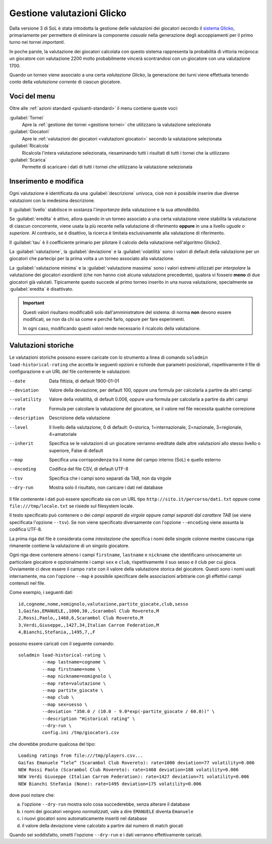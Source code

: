 .. -*- coding: utf-8 -*-
.. :Progetto:  SoL
.. :Creato:    dom 29 dic 2013 10:32:04 CET
.. :Autore:    Lele Gaifax <lele@metapensiero.it>
.. :Licenza:   GNU General Public License version 3 or later
..

.. _gestione valutazioni glicko:

Gestione valutazioni Glicko
---------------------------

.. index::
   pair: Gestione; Valutazioni Glicko

Dalla versione 3 di SoL è stata introdotta la gestione delle valutazioni dei giocatori secondo
il `sistema Glicko`__, primariamente per permettere di eliminare la componente *casuale* nella
generazione degli accoppiamenti per il primo turno nei tornei *importanti*.

In poche parole, la valutazione dei giocatori calcolata con questo sistema rappresenta la
probabilità di vittoria reciproca: un giocatore con valutazione 2200 molto probabilmente
vincerà scontrandosi con un giocatore con una valutazione 1700.

__ http://it.wikipedia.org/wiki/Sistema_Glicko

Quando un torneo viene associato a una certa *valutazione Glicko*, la generazione dei turni
viene effettuata tenendo conto della *valutazione corrente* di ciascun giocatore.


Voci del menu
~~~~~~~~~~~~~

Oltre alle :ref:`azioni standard <pulsanti-standard>` il menu contiene
queste voci:

:guilabel:`Tornei`
  Apre la :ref:`gestione dei tornei <gestione tornei>` che utilizzano
  la valutazione selezionata

:guilabel:`Giocatori`
  Apre le :ref:`valutazioni dei giocatori <valutazioni giocatori>` secondo
  la valutazione selezionata

:guilabel:`Ricalcola`
  Ricalcola l'intera valutazione selezionata, riesaminando tutti i
  risultati di tutti i tornei che la utilizzano

:guilabel:`Scarica`
  Permette di scaricare i dati di tutti i tornei che utilizzano la
  valutazione selezionata


Inserimento e modifica
~~~~~~~~~~~~~~~~~~~~~~

.. index::
   pair: Inserimento e modifica; Valutazioni Glicko

Ogni valutazione è identificata da una :guilabel:`descrizione` univoca, cioè non è possibile
inserire due diverse valutazioni con la medesima descrizione.

Il :guilabel:`livello` stabilisce in sostanza l'*importanza* della valutazione e la sua
*attendibilità*.

Se :guilabel:`eredita` è attivo, allora quando in un torneo associato a una certa valutazione
viene stabilita la valutazione di ciascun concorrente, viene usata la più recente nella
valutazione di riferimento **oppure** in una a livello *uguale o superiore*. Al contrario, se è
disattivo, la ricerca è limitata esclusivamente alla valutazione di riferimento.

Il :guilabel:`tau` è il coefficiente primario per pilotare il calcolo della valutazione
nell'algoritmo Glicko2.

La :guilabel:`valutazione`, la :guilabel:`deviazione` e la :guilabel:`volatilità` sono i valori
di default della valutazione per un giocatori che partecipi per la prima volta a un torneo
associato alla valutazione.

La :guilabel:`valutazione minima` e la :guilabel:`valutazione massima` sono i valori estremi
utilizzati per *interpolare* la valutazione dei giocatori *esordienti* (che non hanno cioè
alcuna valutazione precedente), qualora vi fossero **meno** di due giocatori già
valutati. Tipicamente questo succede al primo torneo inserito in una nuova valutazione,
specialmente se :guilabel:`eredita` è disattivato.

.. important:: Questi valori risultano modificabili solo dall'amministratore del sistema: di
               norma **non** devono essere modificati, se non da chi sa come e perché farlo,
               oppure per fare esperimenti.

               In ogni caso, modificando questi valori rende necessario il ricalcolo della
               valutazione.


Valutazioni storiche
~~~~~~~~~~~~~~~~~~~~

Le valutazioni storiche possono essere caricate con lo strumento a linea di comando ``soladmin
load-historical-rating`` che accetta le seguenti opzioni e richiede due parametri posizionali,
rispettivamente il file di configurazione e un URL del file contenente le valutazioni:

--date         Data fittizia, di default 1900-01-01
--deviation    Valore della deviazione, per default 100, oppure una formula per calcolarla a
               partire da altri campi
--volatility   Valore della volatilità, di default 0.006, oppure una formula per calcolarla a
               partire da altri campi
--rate         Formula per calcolare la valutazione del giocatore, se il valore nel file
               necessita qualche correzione
--description  Descrizione della valutazione
--level        Il livello della valutazione, 0 di default: 0=storica, 1=internazionale,
               2=nazionale, 3=regionale, 4=amatoriale
--inherit      Specifica se le valutazioni di un giocatore verranno ereditate dalle altre
               valutazioni allo stesso livello o superiore, False di default
--map          Specifica una corrispondenza tra il nome del campo interno (SoL) e quello
               esterno
--encoding     Codifica del file CSV, di default UTF-8
--tsv          Specifica che i campi sono separati da TAB, non da virgole
--dry-run      Mostra solo il risultato, non caricare i dati nel database

Il file contenente i dati può essere specificato sia con un URL tipo
``http://sito.it/percorso/dati.txt`` oppure come ``file:///tmp/locale.txt`` se risiede sul
filesystem locale.

Il testo specificato può contenere o dei `campi separati da virgole` oppure `campi separati dal
carattere TAB` (se viene specificata l'opzione ``--tsv``). Se non viene specificato
diversamente con l'opzione ``--encoding`` viene assunta la codifica UTF-8.

La prima riga del file è considerata come `intestazione` che specifica i nomi delle singole
colonne mentre ciascuna riga rimanente contiene la valutazione di un singolo giocatore.

Ogni riga deve contenere almeno i campi ``firstname``, ``lastname`` e ``nickname`` che
identificano univocamente un particolare giocatore e opzionalmente i campi ``sex`` e ``club``,
rispettivamente il suo sesso e il club per cui gioca. Ovviamente ci deve essere il campo
``rate`` con il valore della valutazione storica del giocatore. Questi sono i nomi usati
internamente, ma con l'opzione ``--map`` è possibile specificare delle associazioni arbitrarie
con gli effettivi campi contenuti nel file.

Come esempio, i seguenti dati

::

    id,cognome,nome,nomignolo,valutazione,partite_giocate,club,sesso
    1,Gaifas,EMANUELE,,1000,30,,Scarambol Club Rovereto,M
    2,Rossi,Paolo,,1468,6,Scarambol Club Rovereto,M
    3,Verdi,Giuseppe,,1427,34,Italian Carrom Federation,M
    4,Bianchi,Stefania,,1495,7,,F

possono essere caricati con il seguente comando::

    soladmin load-historical-rating \
             --map lastname=cognome \
             --map firstname=nome \
             --map nickname=nomignolo \
             --map rate=valutazione \
             --map partite_giocate \
             --map club \
             --map sex=sesso \
             --deviation "350.0 / (10.0 - 9.0*exp(-partite_giocate / 60.0))" \
             --description "Historical rating" \
             --dry-run \
             config.ini /tmp/giocatori.csv

che dovrebbe produrre qualcosa del tipo::

    Loading ratings from file:///tmp/players.csv...
    Gaifas Emanuele “lele” (Scarambol Club Rovereto): rate=1000 deviation=77 volatility=0.006
    NEW Rossi Paolo (Scarambol Club Rovereto): rate=1468 deviation=188 volatility=0.006
    NEW Verdi Giuseppe (Italian Carrom Federation): rate=1427 deviation=71 volatility=0.006
    NEW Bianchi Stefania (None): rate=1495 deviation=175 volatility=0.006

dove puoi notare che:

a. l'opzione ``--dry-run`` mostra solo cosa succederebbe, senza alterare il database
b. i nomi dei giocatori vengono *normalizzati*, vale a dire ``EMANUELE`` diventa ``Emanuele``
c. i nuovi giocatori sono automaticamente inseriti nel database
d. il valore della deviazione viene calcolato a partire dal numero di match giocati

Quando sei soddisfatto, ometti l'opzione ``--dry-run`` e i dati verranno effettivamente
caricati.

